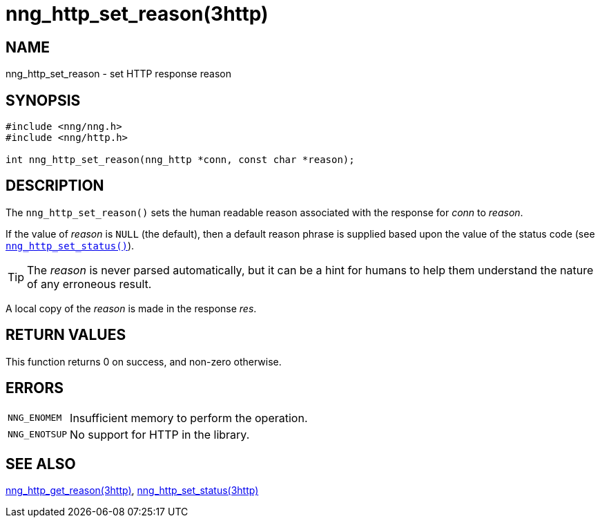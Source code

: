 = nng_http_set_reason(3http)
//
// Copyright 2025 Staysail Systems, Inc. <info@staysail.tech>
// Copyright 2018 Capitar IT Group BV <info@capitar.com>
//
// This document is supplied under the terms of the MIT License, a
// copy of which should be located in the distribution where this
// file was obtained (LICENSE.txt).  A copy of the license may also be
// found online at https://opensource.org/licenses/MIT.
//

== NAME

nng_http_set_reason - set HTTP response reason

== SYNOPSIS

[source, c]
----
#include <nng/nng.h>
#include <nng/http.h>

int nng_http_set_reason(nng_http *conn, const char *reason);
----

== DESCRIPTION

The `nng_http_set_reason()` sets the human readable reason
associated with the response for _conn_ to _reason_.

If the value of _reason_ is `NULL` (the default), then a default reason
phrase is supplied based upon the value of the status code (see
xref:nng_http_set_status.3http.adoc[`nng_http_set_status()`]).

TIP: The _reason_ is never parsed automatically, but it can be a hint for humans
     to help them understand the nature of any erroneous result.

A local copy of the _reason_ is made in the response _res_.

== RETURN VALUES

This function returns 0 on success, and non-zero otherwise.

== ERRORS

[horizontal]
`NNG_ENOMEM`:: Insufficient memory to perform the operation.
`NNG_ENOTSUP`:: No support for HTTP in the library.

== SEE ALSO

[.text-left]
xref:nng_http_get_reason.3http.adoc[nng_http_get_reason(3http)],
xref:nng_http_set_status.3http.adoc[nng_http_set_status(3http)]
